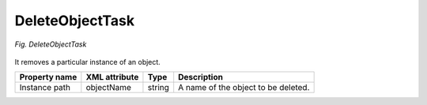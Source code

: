 .. _DeleteObjectTask:

================
DeleteObjectTask
================

.. figure:: images/DeleteObjectTask.*
  :align: center

  *Fig. DeleteObjectTask*

It removes a particular instance of an object.

+---------------+---------------+--------+-------------------------------------+
| Property name | XML attribute | Type   | Description                         |
+===============+===============+========+=====================================+
| Instance path | objectName    | string | A name of the object to be deleted. |
+---------------+---------------+--------+-------------------------------------+